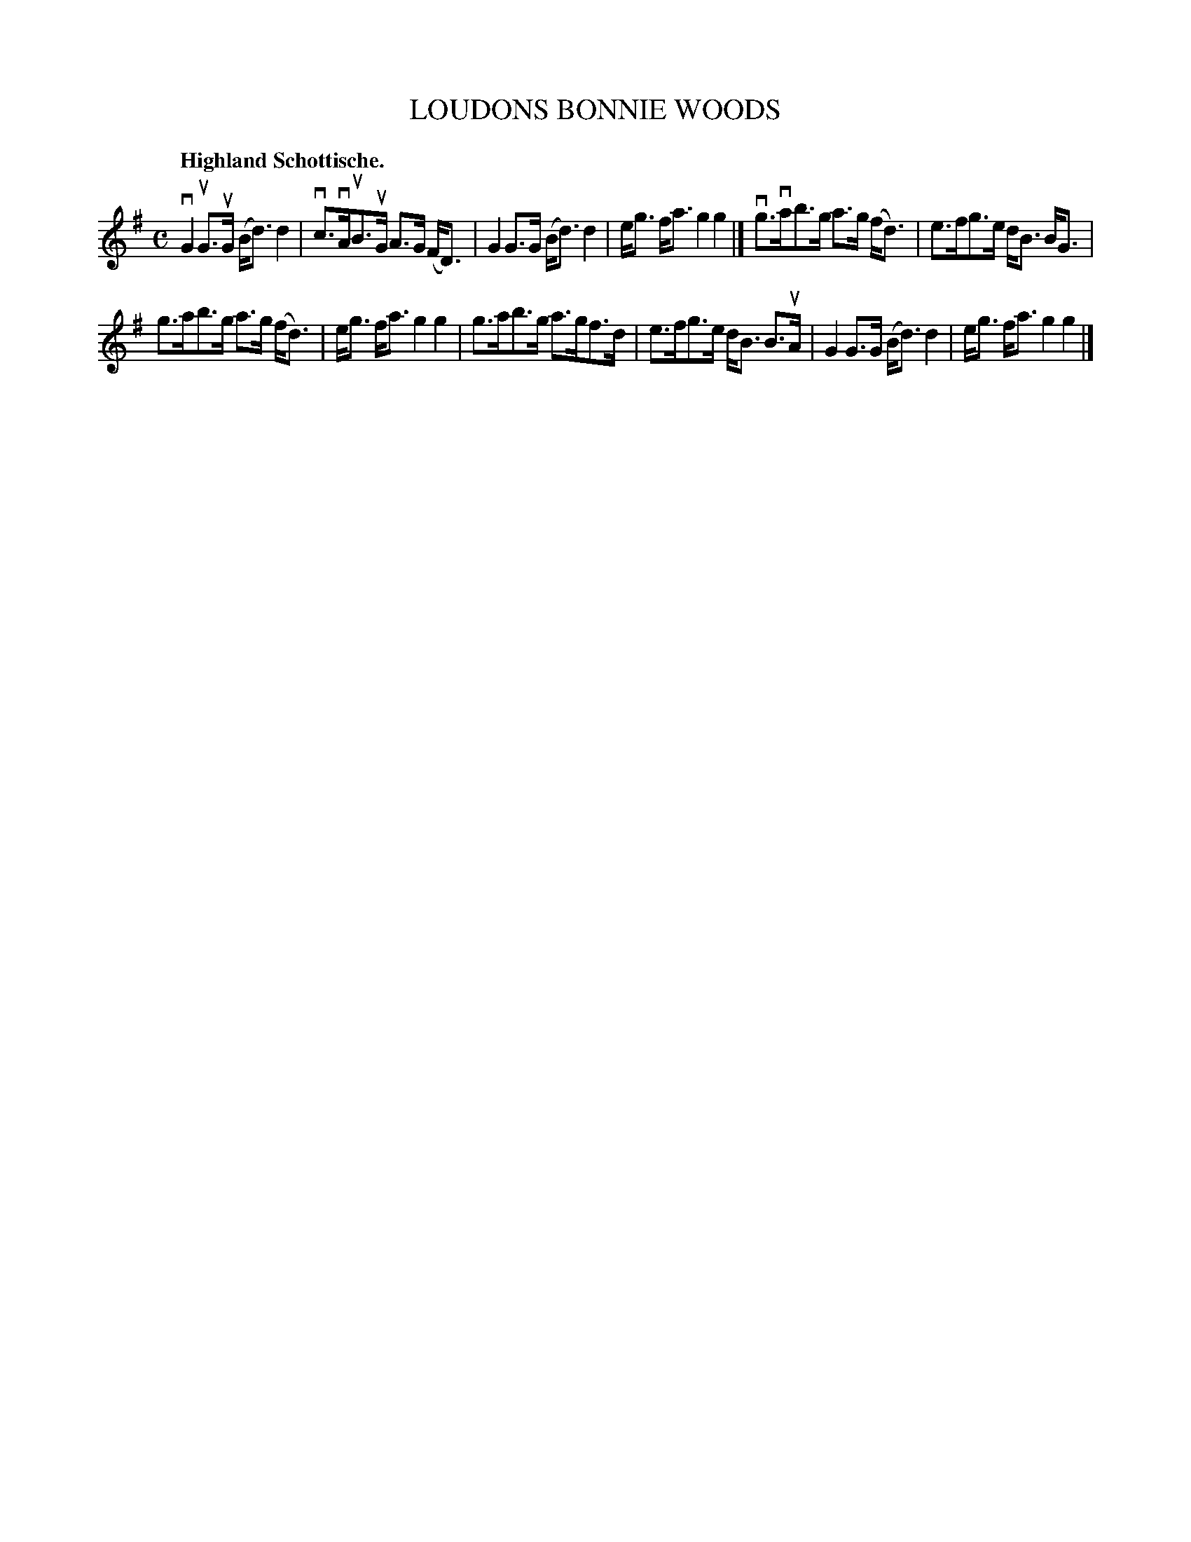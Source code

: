 X: 119006
T: LOUDONS BONNIE WOODS
Q: "Highland Schottische."
R: Schottische.
%R: shottish
B: James Kerr "Merry Melodies" v.1 p.19 s.0 #6
Z: 2017 John Chambers <jc:trillian.mit.edu>
M: C
L: 1/8
K: G
vG2uG>uG (B<d)d2 | vc>vAuB>uG A>G (F<D) |\
G2G>G (B<d)d2 | e<g f<a g2g2 |]\
vg>vab>g a>g (f<d) | e>fg>e d<B B<G |
g>ab>g a>g (f<d) | e<g f<a g2g2 |\
g>ab>g a>gf>d | e>fg>e d<B B>uA |\
G2G>G (B<d)d2 | e<g f<a g2g2 |]
